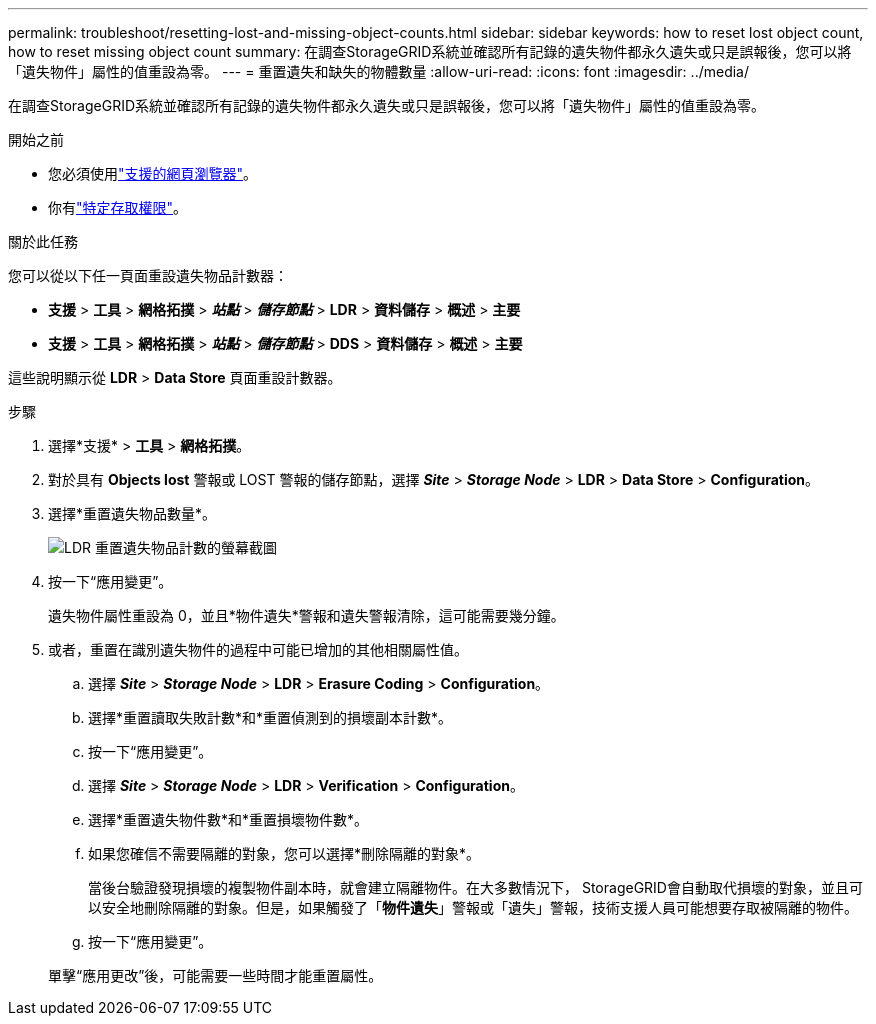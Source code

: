 ---
permalink: troubleshoot/resetting-lost-and-missing-object-counts.html 
sidebar: sidebar 
keywords: how to reset lost object count, how to reset missing object count 
summary: 在調查StorageGRID系統並確認所有記錄的遺失物件都永久遺失或只是誤報後，您可以將「遺失物件」屬性的值重設為零。 
---
= 重置遺失和缺失的物體數量
:allow-uri-read: 
:icons: font
:imagesdir: ../media/


[role="lead"]
在調查StorageGRID系統並確認所有記錄的遺失物件都永久遺失或只是誤報後，您可以將「遺失物件」屬性的值重設為零。

.開始之前
* 您必須使用link:../admin/web-browser-requirements.html["支援的網頁瀏覽器"]。
* 你有link:../admin/admin-group-permissions.html["特定存取權限"]。


.關於此任務
您可以從以下任一頁面重設遺失物品計數器：

* *支援* > *工具* > *網格拓撲* > *_站點_* > *_儲存節點_* > *LDR* > *資料儲存* > *概述* > *主要*
* *支援* > *工具* > *網格拓撲* > *_站點_* > *_儲存節點_* > *DDS* > *資料儲存* > *概述* > *主要*


這些說明顯示從 *LDR* > *Data Store* 頁面重設計數器。

.步驟
. 選擇*支援* > *工具* > *網格拓撲*。
. 對於具有 *Objects lost* 警報或 LOST 警報的儲存節點，選擇 *_Site_* > *_Storage Node_* > *LDR* > *Data Store* > *Configuration*。
. 選擇*重置遺失物品數量*。
+
image::../media/reset_ldr_lost_object_count.gif[LDR 重置遺失物品計數的螢幕截圖]

. 按一下“應用變更”。
+
遺失物件屬性重設為 0，並且*物件遺失*警報和遺失警報清除，這可能需要幾分鐘。

. 或者，重置在識別遺失物件的過程中可能已增加的其他相關屬性值。
+
.. 選擇 *_Site_* > *_Storage Node_* > *LDR* > *Erasure Coding* > *Configuration*。
.. 選擇*重置讀取失敗計數*和*重置偵測到的損壞副本計數*。
.. 按一下“應用變更”。
.. 選擇 *_Site_* > *_Storage Node_* > *LDR* > *Verification* > *Configuration*。
.. 選擇*重置遺失物件數*和*重置損壞物件數*。
.. 如果您確信不需要隔離的對象，您可以選擇*刪除隔離的對象*。
+
當後台驗證發現損壞的複製物件副本時，就會建立隔離物件。在大多數情況下， StorageGRID會自動取代損壞的對象，並且可以安全地刪除隔離的對象。但是，如果觸發了「*物件遺失*」警報或「遺失」警報，技術支援人員可能想要存取被隔離的物件。

.. 按一下“應用變更”。


+
單擊“應用更改”後，可能需要一些時間才能重置屬性。


